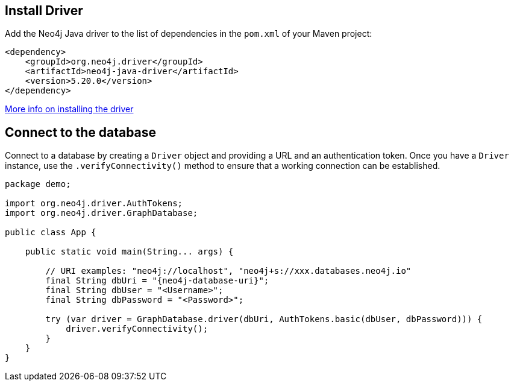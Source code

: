 == Install Driver

Add the Neo4j Java driver to the list of dependencies in the `pom.xml` of your Maven project:

[source, xml, subs="attributes+", copy=true]
----
<dependency>
    <groupId>org.neo4j.driver</groupId>
    <artifactId>neo4j-java-driver</artifactId>
    <version>5.20.0</version>
</dependency>
----

link:https://neo4j.com/docs/java-manual/current/install/#install-driver[More info on installing the driver ^]

== Connect to the database

Connect to a database by creating a `Driver` object and providing a URL and an authentication token.
Once you have a `Driver` instance, use the `.verifyConnectivity()` method to ensure that a working connection can be established.

[source, java, role=nocollapse, copy=true]
----
package demo;

import org.neo4j.driver.AuthTokens;
import org.neo4j.driver.GraphDatabase;

public class App {

    public static void main(String... args) {

        // URI examples: "neo4j://localhost", "neo4j+s://xxx.databases.neo4j.io"
        final String dbUri = "{neo4j-database-uri}";
        final String dbUser = "<Username>";
        final String dbPassword = "<Password>";

        try (var driver = GraphDatabase.driver(dbUri, AuthTokens.basic(dbUser, dbPassword))) {
            driver.verifyConnectivity();
        }
    }
}
----